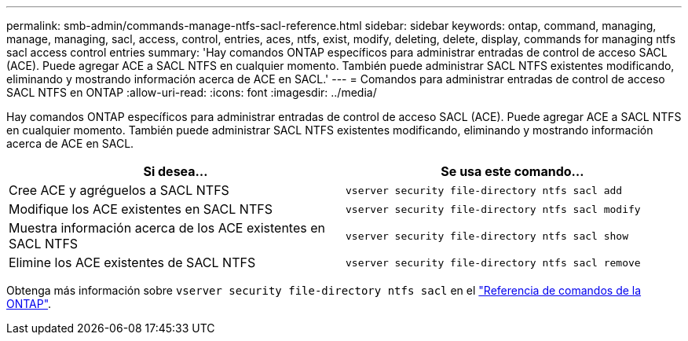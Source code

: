 ---
permalink: smb-admin/commands-manage-ntfs-sacl-reference.html 
sidebar: sidebar 
keywords: ontap, command, managing, manage, managing, sacl, access, control, entries, aces, ntfs, exist, modify, deleting, delete, display, commands for managing ntfs sacl access control entries 
summary: 'Hay comandos ONTAP específicos para administrar entradas de control de acceso SACL (ACE). Puede agregar ACE a SACL NTFS en cualquier momento. También puede administrar SACL NTFS existentes modificando, eliminando y mostrando información acerca de ACE en SACL.' 
---
= Comandos para administrar entradas de control de acceso SACL NTFS en ONTAP
:allow-uri-read: 
:icons: font
:imagesdir: ../media/


[role="lead"]
Hay comandos ONTAP específicos para administrar entradas de control de acceso SACL (ACE). Puede agregar ACE a SACL NTFS en cualquier momento. También puede administrar SACL NTFS existentes modificando, eliminando y mostrando información acerca de ACE en SACL.

|===
| Si desea... | Se usa este comando... 


 a| 
Cree ACE y agréguelos a SACL NTFS
 a| 
`vserver security file-directory ntfs sacl add`



 a| 
Modifique los ACE existentes en SACL NTFS
 a| 
`vserver security file-directory ntfs sacl modify`



 a| 
Muestra información acerca de los ACE existentes en SACL NTFS
 a| 
`vserver security file-directory ntfs sacl show`



 a| 
Elimine los ACE existentes de SACL NTFS
 a| 
`vserver security file-directory ntfs sacl remove`

|===
Obtenga más información sobre `vserver security file-directory ntfs sacl` en el link:https://docs.netapp.com/us-en/ontap-cli/search.html?q=vserver+security+file-directory+ntfs+sacl["Referencia de comandos de la ONTAP"^].
